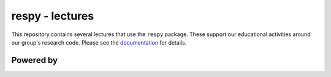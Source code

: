 respy - lectures
================

This repository contains several lectures that use the ``respy`` package. These support our educational activities around our group's research code. Please see the  `documentation <https://respy-lectures.readthedocs.io/en/latest/index.html>`_ for details.


Powered by
----------

.. image:: lectures/_static/images/OSE_sb_web.svg
  :width: 22 %
  :target: https://open-econ.org

.. image:: lectures/_static/images/nuvolos_sidebar_logo_acblue.svg
  :width: 8 %
  :target: https://nuvolos.cloud
